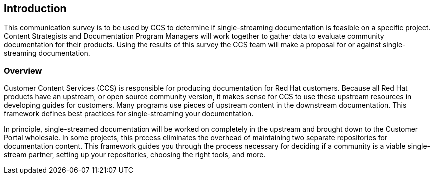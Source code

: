 == Introduction

This communication survey is to be used by CCS to determine if single-streaming documentation is feasible on a specific project. Content Strategists and Documentation Program Managers will work together to gather data to evaluate community documentation for their products. Using the results of this survey the CCS team will make a proposal for or against single-streaming documentation.

=== Overview

Customer Content Services (CCS) is responsible for producing documentation for Red Hat customers. Because all Red Hat products have an upstream, or open source community version, it makes sense for CCS to use these upstream resources in developing guides for customers. Many programs use pieces of upstream content in the downstream documentation. This framework defines best practices for single-streaming your documentation.

In principle, single-streamed documentation will be worked on completely in the upstream and brought down to the Customer Portal wholesale. In some projects, this process eliminates the overhead of maintaining two separate repositories for documentation content. This framework guides you through the process necessary for deciding if a community is a viable single-stream partner, setting up your repositories, choosing the right tools, and more.
